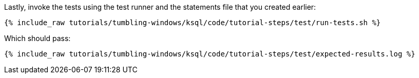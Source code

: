 Lastly, invoke the tests using the test runner and the statements file that you created earlier:

+++++
<pre class="snippet"><code class="shell">{% include_raw tutorials/tumbling-windows/ksql/code/tutorial-steps/test/run-tests.sh %}</code></pre>
+++++

Which should pass:

+++++
<pre class="snippet"><code class="shell">{% include_raw tutorials/tumbling-windows/ksql/code/tutorial-steps/test/expected-results.log %}</code></pre>
+++++